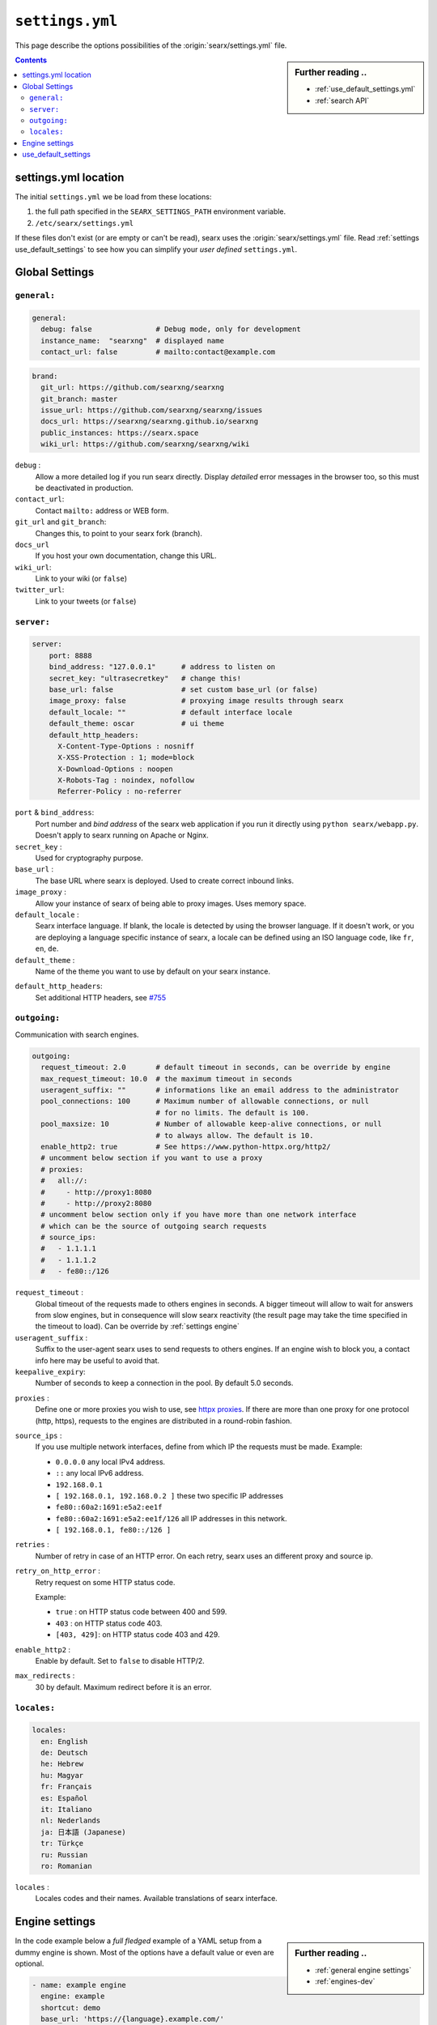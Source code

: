 .. _settings.yml:

================
``settings.yml``
================

This page describe the options possibilities of the :origin:`searx/settings.yml`
file.

.. sidebar:: Further reading ..

   - :ref:`use_default_settings.yml`
   - :ref:`search API`

.. contents:: Contents
   :depth: 2
   :local:
   :backlinks: entry

.. _settings location:

settings.yml location
=====================

The initial ``settings.yml`` we be load from these locations:

1. the full path specified in the ``SEARX_SETTINGS_PATH`` environment variable.
2. ``/etc/searx/settings.yml``

If these files don't exist (or are empty or can't be read), searx uses the
:origin:`searx/settings.yml` file.  Read :ref:`settings use_default_settings` to
see how you can simplify your *user defined* ``settings.yml``.


.. _settings global:

Global Settings
===============

``general:``
------------

.. code:: yaml

   general:
     debug: false               # Debug mode, only for development
     instance_name:  "searxng"  # displayed name
     contact_url: false         # mailto:contact@example.com

.. code:: yaml

   brand:
     git_url: https://github.com/searxng/searxng
     git_branch: master
     issue_url: https://github.com/searxng/searxng/issues
     docs_url: https://searxng/searxng.github.io/searxng
     public_instances: https://searx.space
     wiki_url: https://github.com/searxng/searxng/wiki

``debug`` :
  Allow a more detailed log if you run searx directly. Display *detailed* error
  messages in the browser too, so this must be deactivated in production.

``contact_url``:
  Contact ``mailto:`` address or WEB form.

``git_url`` and ``git_branch``:
  Changes this, to point to your searx fork (branch).

``docs_url``
  If you host your own documentation, change this URL.

``wiki_url``:
  Link to your wiki (or ``false``)

``twitter_url``:
  Link to your tweets (or ``false``)


``server:``
-----------

.. code:: yaml

   server:
       port: 8888
       bind_address: "127.0.0.1"      # address to listen on
       secret_key: "ultrasecretkey"   # change this!
       base_url: false                # set custom base_url (or false)
       image_proxy: false             # proxying image results through searx
       default_locale: ""             # default interface locale
       default_theme: oscar           # ui theme
       default_http_headers:
         X-Content-Type-Options : nosniff
         X-XSS-Protection : 1; mode=block
         X-Download-Options : noopen
         X-Robots-Tag : noindex, nofollow
         Referrer-Policy : no-referrer

``port`` & ``bind_address``:
  Port number and *bind address* of the searx web application if you run it
  directly using ``python searx/webapp.py``.  Doesn't apply to searx running on
  Apache or Nginx.

``secret_key`` :
  Used for cryptography purpose.

``base_url`` :
  The base URL where searx is deployed.  Used to create correct inbound links.

``image_proxy`` :
  Allow your instance of searx of being able to proxy images.  Uses memory space.

``default_locale`` :
  Searx interface language.  If blank, the locale is detected by using the
  browser language.  If it doesn't work, or you are deploying a language
  specific instance of searx, a locale can be defined using an ISO language
  code, like ``fr``, ``en``, ``de``.

``default_theme`` :
  Name of the theme you want to use by default on your searx instance.

.. _HTTP headers: https://developer.mozilla.org/en-US/docs/Web/HTTP/Headers

``default_http_headers``:
  Set additional HTTP headers, see `#755 <https://github.com/searx/searx/issues/715>`__

``outgoing:``
-------------

Communication with search engines.

.. code:: yaml

   outgoing:
     request_timeout: 2.0       # default timeout in seconds, can be override by engine
     max_request_timeout: 10.0  # the maximum timeout in seconds
     useragent_suffix: ""       # informations like an email address to the administrator
     pool_connections: 100      # Maximum number of allowable connections, or null
                                # for no limits. The default is 100.
     pool_maxsize: 10           # Number of allowable keep-alive connections, or null
                                # to always allow. The default is 10.
     enable_http2: true         # See https://www.python-httpx.org/http2/
     # uncomment below section if you want to use a proxy
     # proxies:
     #   all://:
     #     - http://proxy1:8080
     #     - http://proxy2:8080
     # uncomment below section only if you have more than one network interface
     # which can be the source of outgoing search requests
     # source_ips:
     #   - 1.1.1.1
     #   - 1.1.1.2
     #   - fe80::/126


``request_timeout`` :
  Global timeout of the requests made to others engines in seconds.  A bigger
  timeout will allow to wait for answers from slow engines, but in consequence
  will slow searx reactivity (the result page may take the time specified in the
  timeout to load). Can be override by :ref:`settings engine`

``useragent_suffix`` :
  Suffix to the user-agent searx uses to send requests to others engines.  If an
  engine wish to block you, a contact info here may be useful to avoid that.

``keepalive_expiry``:
  Number of seconds to keep a connection in the pool. By default 5.0 seconds.

.. _httpx proxies: https://www.python-httpx.org/advanced/#http-proxying

``proxies`` :
  Define one or more proxies you wish to use, see `httpx proxies`_.
  If there are more than one proxy for one protocol (http, https),
  requests to the engines are distributed in a round-robin fashion.

``source_ips`` :
  If you use multiple network interfaces, define from which IP the requests must
  be made. Example:

  * ``0.0.0.0`` any local IPv4 address.
  * ``::`` any local IPv6 address.
  * ``192.168.0.1``
  * ``[ 192.168.0.1, 192.168.0.2 ]`` these two specific IP addresses
  * ``fe80::60a2:1691:e5a2:ee1f``
  * ``fe80::60a2:1691:e5a2:ee1f/126`` all IP addresses in this network.
  * ``[ 192.168.0.1, fe80::/126 ]``

``retries`` :
  Number of retry in case of an HTTP error.  On each retry, searx uses an
  different proxy and source ip.

``retry_on_http_error`` :
  Retry request on some HTTP status code.

  Example:

  * ``true`` : on HTTP status code between 400 and 599.
  * ``403`` : on HTTP status code 403.
  * ``[403, 429]``: on HTTP status code 403 and 429.

``enable_http2`` :
  Enable by default. Set to ``false`` to disable HTTP/2.

``max_redirects`` :
  30 by default. Maximum redirect before it is an error.


``locales:``
------------

.. code:: yaml

   locales:
     en: English
     de: Deutsch
     he: Hebrew
     hu: Magyar
     fr: Français
     es: Español
     it: Italiano
     nl: Nederlands
     ja: 日本語 (Japanese)
     tr: Türkçe
     ru: Russian
     ro: Romanian

``locales`` :
  Locales codes and their names.  Available translations of searx interface.


.. _settings engine:

Engine settings
===============

.. sidebar:: Further reading ..

   - :ref:`general engine settings`
   - :ref:`engines-dev`

In the code example below a *full fledged* example of a YAML setup from a dummy
engine is shown.  Most of the options have a default value or even are optional.

.. code:: yaml

   - name: example engine
     engine: example
     shortcut: demo
     base_url: 'https://{language}.example.com/'
     categories: general
     timeout: 3.0
     api_key: 'apikey'
     disabled: false
     language: en_US
     tokens: [ 'my-secret-token' ]
     weigth: 1
     display_error_messages: true
     about:
        website: https://example.com
        wikidata_id: Q306656
        official_api_documentation: https://example.com/api-doc
        use_official_api: true
        require_api_key: true
        results: HTML
     enable_http: false
     enable_http2: false
     retries: 1
     retry_on_http_error: true # or 403 or [404, 429]
     max_connections: 100
     max_keepalive_connections: 10
     keepalive_expiry: 5.0
     proxies:
       http:
         - http://proxy1:8080
         - http://proxy2:8080
       https:
         - http://proxy1:8080
         - http://proxy2:8080
         - socks5://user:password@proxy3:1080
         - socks5h://user:password@proxy4:1080

``name`` :
  Name that will be used across searx to define this engine.  In settings, on
  the result page...

``engine`` :
  Name of the python file used to handle requests and responses to and from this
  search engine.

``shortcut`` :
  Code used to execute bang requests (in this case using ``!bi`` or ``?bi``)

``base_url`` : optional
  Part of the URL that should be stable across every request.  Can be useful to
  use multiple sites using only one engine, or updating the site URL without
  touching at the code.

``categories`` : optional
  Define in which categories this engine will be active.  Most of the time, it is
  defined in the code of the engine, but in a few cases it is useful, like when
  describing multiple search engine using the same code.

``timeout`` : optional
  Timeout of the search with the current search engine.  **Be careful, it will
  modify the global timeout of searx.**

``api_key`` : optional
  In a few cases, using an API needs the use of a secret key.  How to obtain them
  is described in the file.

``disabled`` : optional
  To disable by default the engine, but not deleting it.  It will allow the user
  to manually activate it in the settings.

``language`` : optional
  If you want to use another language for a specific engine, you can define it
  by using the full ISO code of language and country, like ``fr_FR``, ``en_US``,
  ``de_DE``.

``tokens`` : optional
  A list of secret tokens to make this engine *private*, more details see
  :ref:`private engines`.

``weigth`` : default ``1``
  Weighting of the results of this engine.

``display_error_messages`` : default ``true``
  When an engine returns an error, the message is displayed on the user interface.

``network``: optional
  Use the network configuration from another engine.
  In addition, there are two default networks:
  * ``ipv4`` set ``local_addresses`` to ``0.0.0.0`` (use only IPv4 local addresses)
  * ``ipv6`` set ``local_addresses`` to ``::`` (use only IPv6 local addresses)

.. note::

   A few more options are possible, but they are pretty specific to some
   engines, and so won't be described here.


.. _settings use_default_settings:

use_default_settings
====================

.. sidebar:: ``use_default_settings: true``

   - :ref:`settings location`
   - :ref:`use_default_settings.yml`
   - :origin:`/etc/searx/settings.yml <utils/templates/etc/searx/use_default_settings.yml>`

The user defined ``settings.yml`` is loaded from the :ref:`settings location`
and can relied on the default configuration :origin:`searx/settings.yml` using:

 ``use_default_settings: true``

``server:``
  In the following example, the actual settings are the default settings defined
  in :origin:`searx/settings.yml` with the exception of the ``secret_key`` and
  the ``bind_address``:

  .. code-block:: yaml

    use_default_settings: true
    server:
        secret_key: "ultrasecretkey"   # change this!
        bind_address: "0.0.0.0"

``engines:``
  With ``use_default_settings: true``, each settings can be override in a
  similar way, the ``engines`` section is merged according to the engine
  ``name``.  In this example, searx will load all the engine and the arch linux
  wiki engine has a :ref:`token <private engines>`:

  .. code-block:: yaml

    use_default_settings: true
    server:
      secret_key: "ultrasecretkey"   # change this!
    engines:
      - name: arch linux wiki
        tokens: ['$ecretValue']

``engines:`` / ``remove:``
  It is possible to remove some engines from the default settings. The following
  example is similar to the above one, but searx doesn't load the the google
  engine:

  .. code-block:: yaml

    use_default_settings:
      engines:
        remove:
          - google
    server:
      secret_key: "ultrasecretkey"   # change this!
    engines:
      - name: arch linux wiki
        tokens: ['$ecretValue']

``engines:`` / ``keep_only:``
  As an alternative, it is possible to specify the engines to keep. In the
  following example, searx has only two engines:

  .. code-block:: yaml

    use_default_settings:
      engines:
        keep_only:
          - google
          - duckduckgo
    server:
      secret_key: "ultrasecretkey"   # change this!
    engines:
      - name: google
        tokens: ['$ecretValue']
      - name: duckduckgo
        tokens: ['$ecretValue']
